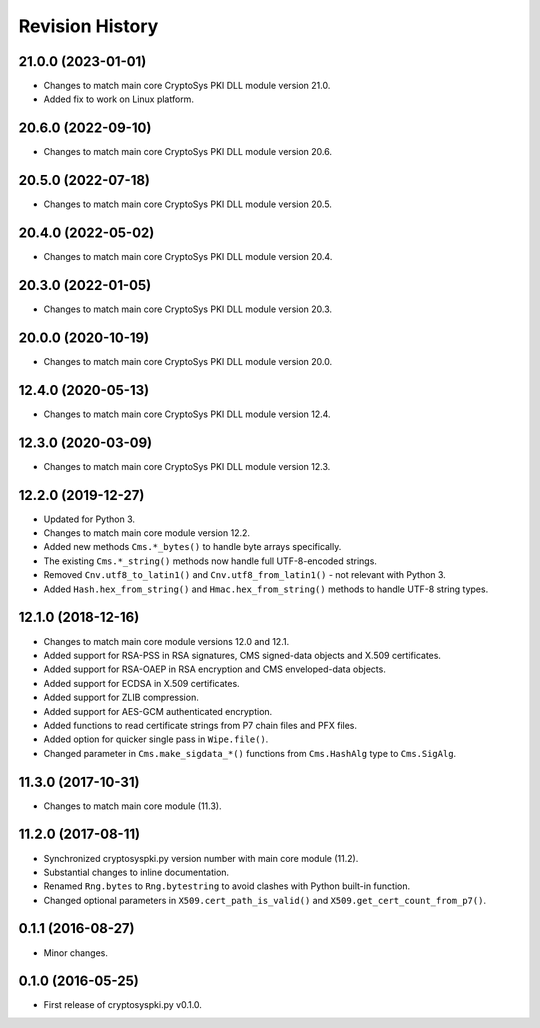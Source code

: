 Revision History
-----------------

21.0.0 (2023-01-01)
^^^^^^^^^^^^^^^^^^^

* Changes to match main core CryptoSys PKI DLL module version 21.0.
* Added fix to work on Linux platform.

20.6.0 (2022-09-10)
^^^^^^^^^^^^^^^^^^^

* Changes to match main core CryptoSys PKI DLL module version 20.6.

20.5.0 (2022-07-18)
^^^^^^^^^^^^^^^^^^^

* Changes to match main core CryptoSys PKI DLL module version 20.5.

20.4.0 (2022-05-02)
^^^^^^^^^^^^^^^^^^^

* Changes to match main core CryptoSys PKI DLL module version 20.4.

20.3.0 (2022-01-05)
^^^^^^^^^^^^^^^^^^^

* Changes to match main core CryptoSys PKI DLL module version 20.3.

20.0.0 (2020-10-19)
^^^^^^^^^^^^^^^^^^^

* Changes to match main core CryptoSys PKI DLL module version 20.0.

12.4.0 (2020-05-13)
^^^^^^^^^^^^^^^^^^^

* Changes to match main core CryptoSys PKI DLL module version 12.4.

12.3.0 (2020-03-09)
^^^^^^^^^^^^^^^^^^^

* Changes to match main core CryptoSys PKI DLL module version 12.3.

12.2.0 (2019-12-27)
^^^^^^^^^^^^^^^^^^^

* Updated for Python 3.
* Changes to match main core module version 12.2.
* Added new methods ``Cms.*_bytes()`` to handle byte arrays specifically.
* The existing ``Cms.*_string()`` methods now handle full UTF-8-encoded strings.
* Removed ``Cnv.utf8_to_latin1()`` and ``Cnv.utf8_from_latin1()`` - not relevant with Python 3.
* Added ``Hash.hex_from_string()`` and ``Hmac.hex_from_string()`` methods to handle UTF-8 string types.


12.1.0 (2018-12-16)
^^^^^^^^^^^^^^^^^^^

* Changes to match main core module versions 12.0 and 12.1.
* Added support for RSA-PSS in RSA signatures, CMS signed-data objects and X.509 certificates.
* Added support for RSA-OAEP in RSA encryption and CMS enveloped-data objects.
* Added support for ECDSA in X.509 certificates.
* Added support for ZLIB compression.
* Added support for AES-GCM authenticated encryption.
* Added functions to read certificate strings from P7 chain files and PFX files.
* Added option for quicker single pass in ``Wipe.file()``.
* Changed parameter in ``Cms.make_sigdata_*()`` functions from ``Cms.HashAlg`` type to ``Cms.SigAlg``.


11.3.0 (2017-10-31)
^^^^^^^^^^^^^^^^^^^

* Changes to match main core module (11.3).

11.2.0 (2017-08-11)
^^^^^^^^^^^^^^^^^^^

* Synchronized cryptosyspki.py version number with main core module (11.2).
* Substantial changes to inline documentation.
* Renamed ``Rng.bytes`` to ``Rng.bytestring`` to avoid clashes with Python built-in function.
* Changed optional parameters in ``X509.cert_path_is_valid()`` and ``X509.get_cert_count_from_p7()``.


0.1.1 (2016-08-27)
^^^^^^^^^^^^^^^^^^

* Minor changes.


0.1.0 (2016-05-25)
^^^^^^^^^^^^^^^^^^

* First release of cryptosyspki.py v0.1.0.
